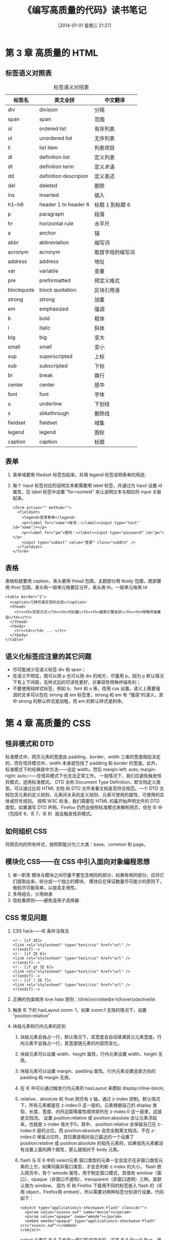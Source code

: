 #+BLOG: cnblogs
#+POSTID: 2490874
#+DATE: [2014-01-01 星期三 21:27]
#+OPTIONS: toc:nil num:nil todo:nil pri:nil tags:nil ^:nil TeX:nil
#+CATEGORY: Web
#+TAGS: reading notes
#+DESCRIPTION: Just as its name applies.
#+TITLE: 《编写高质量的代码》读书笔记
* 第 3 章 高质量的 HTML
** 标签语义对照表
   #+CAPTION: 标签语义对招表
   | 标签名     | 英文全拼              | 中文翻译         |
   |------------+-----------------------+------------------|
   | div        | division              | 分隔             |
   | span       | span                  | 范围             |
   | ol         | ordered list          | 有序列表         |
   | ul         | unordered list        | 无序列表         |
   | li         | list item             | 列表项目         |
   | dl         | definition list       | 定义列表         |
   | dt         | definition term       | 定义术语         |
   | dd         | definition descripion | 定义表述         |
   | del        | deleted               | 删除             |
   | ins        | inserted              | 插入             |
   | h1~h6      | header 1 to header 6  | 标题 1 到标题 6  |
   | p          | paragraph             | 段落             |
   | hr         | horizontal rule       | 水平尺           |
   | a          | anchor                | 锚               |
   | abbr       | abbreviation          | 缩写词           |
   | acronym    | acronym               | 取首字母的缩写词 |
   | address    | address               | 地址             |
   | var        | variable              | 变量             |
   | pre        | preformatted          | 预定义格式       |
   | blockquote | block quotation       | 区块引用语       |
   | strong     | strong                | 加重             |
   | em         | emphasized            | 强调             |
   | b          | bold                  | 粗体             |
   | i          | italic                | 斜体             |
   | big        | big                   | 变大             |
   | small      | small                 | 变小             |
   | sup        | superscripted         | 上标             |
   | sub        | subscripted           | 下标             |
   | br         | break                 | 换行             |
   | center     | center                | 居中             |
   | font       | font                  | 字体             |
   | u          | underline             | 下划线           |
   | s          | stikethrough          | 删除线           |
   | fieldset   | fieldset              | 域集             |
   | legend     | legend                | 图标             |
   | caption    | caption               | 标题             |
** 表单
   1. 表单域要用 filedset 标签包起来，并用 legend 标签说明表单的用途;
   2. 每个 input 标签对应的说明文本都需要用 label 标签，并通过为 input 设置 id 属性，在 label 标签中设置 "for=someid" 来让说明文本与相应的 input 关联起来。
      #+BEGIN_SRC html -n -r
        <form action="" method="">
          <fieldset>
            <legend>登录表单</legend>
            <p><label for="name">帐号：</label><input type="text" id="name"/></p>
            <p><label for="pw">密码：</label><input type="password" id="pw"></p>
            <input type="submit" value="登录" class="subBtn" />
          </fieldset>
        </form>
      #+END_SRC
** 表格
   表格标题要用 caption，表头要用 thead 包围，主题部分用 tbody 包围，尾部要用 tfoot 包围，表头和一般单元格要区分开，表头用 th，一般单元格用 td
   #+BEGIN_SRC html -n -r
     <table border="1">
       <caption>几种页面实现的比较</caption>
       <thead>
         <tr><th>实现方式</th><th>代码量</th><th>搜索引擎友好</th><th>特殊终端兼容</th></tr>
       </thead>
       <tbody>
         <tr><td></td> ... </tr>
       </tbody>
     </table>
   #+END_SRC
** 语义化标签应注意的其它问题
   - 尽可能减少无语义标签 div 和 span；
   - 在语义不明显，既可以用 p 也可以用 div 的地方，尽量用 p，因为 p 默认情况下有上下间距，去样式后的可读性更好，对兼容性特殊终端有利；
   - 不要使用纯样式标签，例如 b、font 和 u 等，改用 css 设置。语义上需要强调的文本可以包在 strong 或 em 标签里，strong 和 em 有 “强调”的语义，其中 strong 的默认样式是加粗，而 em 的默认样式是斜体。
* 第 4 章 高质量的 CSS
** 怪异模式和 DTD
   标准模式中，网页元素的宽度由 padding、border、width 三者的宽度相加决定的，而在怪异模式中，width 本身就包括了 padding 和 border 的宽度。此外，标准模式下的经典居中方法——设定 width，然后 margin-left: auto; margin-right: auto;——在怪异模式下也无法正常工作。
   一般情况下，我们应避免触发怪异模式，选用标准模式。
   DTD 全称 Document Type Definition，即文档定义类型。可以通过比较 HTML 文档 和 DTD 文件来看文档是否符合规范。一个 DTD 文档包含元素的定义规则、元素间关系的定义规则、元素可使用的属性、可使用的实体或符号规则。
   按照 W3C 标准，我们需要在 HTML 的最开始声明文件的 DTD 类型。如果漏写 DTD 声明，Firefox 仍然会按照标准模式来解析网页，但在 IE 中（包括IE 6、IE 7、IE 8）就会触发怪异模式。
** 如何组织 CSS
   将网页内的所有样式，按照职能分为三大类：base、common 和 page。
** 模块化 CSS——在 CSS 中引入面向对象编程思想
   1. 单一职责
      模块与模块之间尽量不要包含相同的部分，如果有相同部分，应将它们提取出来，拆分成一个独立的模块。
      模块应在保证数量尽可能少的原则下，做到尽可能简单，以提高复用性。
   2. 多用组合，少用继承
   3. 低权重原则——避免滥用子选择器
** CSS 常见问题
   1. CSS hack——IE 条件注释法
      #+BEGIN_SRC html -n -r
        <!-- [if IE]>
        <link rel="stylesheet" type="text/css" href="url" />     
        <![endif]-->
        <!-- [if IE 6]>
        <link rel="stylesheet" type="text/css" href="url" />     
        <![endif]-->
        <!-- [if gt IE 6]>
        <link rel="stylesheet" type="text/css" href="url" />     
        <![endif]-->
        <!-- [if ! IE 7]>
        <link rel="stylesheet" type="text/css" href="url" />     
        <![endif]-->
      #+END_SRC
   2. 正确的伪类顺序
      love hate 原则：l(link)ov(visited)e h(hover)a(active)te
   3. 触发 IE 下的 hasLayout
      zoom: 1，如果 zoom:1 无效的情况下，设置 “position:relative”
   4. 块级元素和行内元素的区别
      1. 块级元素会独占一行，默认情况下，其宽度会自动填满其父元素宽度。行内元素不会独占一行，其宽度随元素的内容而变化。
      2. 块级元素可以设置 width、height 属性，行内元素设置 width、height 无效。
      3. 块级元素可以设置 margin、padding 属性。行内元素设置竖直方向的 padding 和 margin 无效。
      4. 在 IE 中可以通过触发行内元素的 hasLayout 来模拟 display:inline-block;
      5. relative、absolute 和 float
         网页有 z 轴，通过 z-index 控制。默认情况下，所有元素都是在 z-index:0 这一层的。元素根据自己的 display 类型、长度、宽度、内外边距等属性顺序排列在 z-index:0 这一层里，这就是文档流。
         设置 position:relative 或 position:absolute 会让元素浮起来，也就是 z-index 值大于0。其中， position:relative 会保留自己在 z-index:0 层的占位，而 position:absolute 会完全脱离文档流，不在 z-index:0 保留占位符，其位置是相对自己最近的一个设置了 position:relative 或 position:absolute 的祖先元素的，如果祖先元素都没有设置上面的两个属性，那么就相对于 body 元素。
      6. flash 与 IE 6 中的 select元素
         窗口类型的元素一定会显示在非窗口类型元素的上方，如果同属非窗口类型，才会去判断 z-index 的大小。
         flash 嵌入网页中，有个 wmode 属性，用于制定窗口模式，其值有 window（窗口）、opaque（非窗口不透明）、transparent（非窗口透明）三种。其默认值为 window。
         因为 IE 和 Firefox 下是用不同的标签嵌入 flash 的（IE 用 object，Firefox用 embed），所以需要对两种标签分别进行设置，代码如下：
         #+CAPTION 设置 flash 的显示模式
         #+BEGIN_SRC html -n -r
           <object type="application/x-shockwave-Flash" classid="">
             <param value="xxxxxx.swf" name="movie"></param>
             <param value="opaque" name="wmode"></param>
             <embed wmode="opaque" type="application/x-shockwave-Flash" src="xxxxxx.swf"></embed>
           </object>
         #+END_SRC
         select 元素在 IE 6 下也是一窗口形式显示的，这是 IE 6 的一个 Bug。用一个与要显示在顶端的元素大小相同的 iframe 遮住 select 元素。
